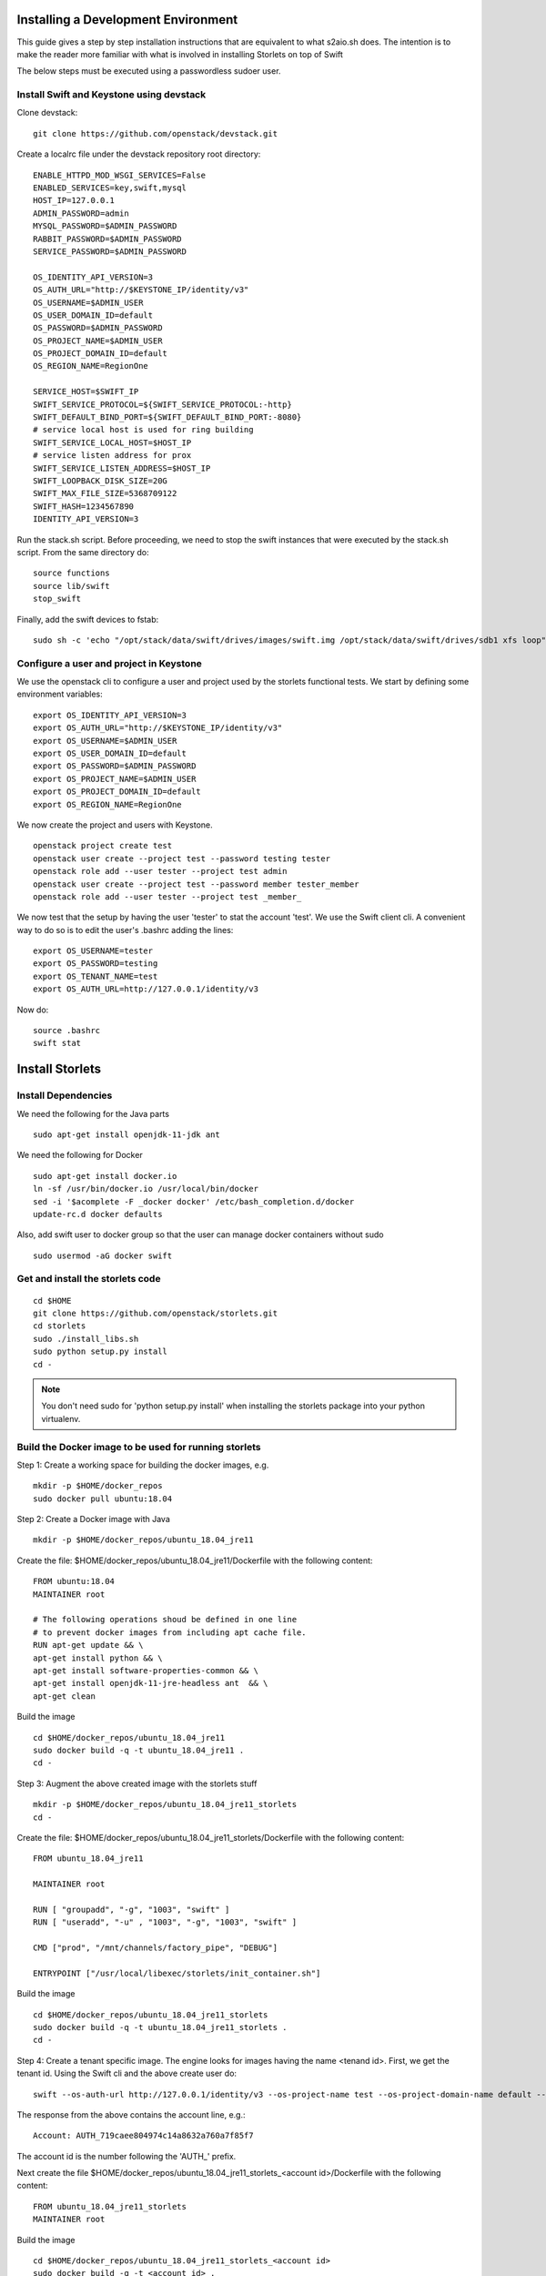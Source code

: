 Installing a Development Environment
====================================
This guide gives a step by step installation instructions that are equivalent
to what s2aio.sh does. The intention is to make the reader more familiar with
what is involved in installing Storlets on top of Swift

The below steps must be executed using a passwordless sudoer user.

Install Swift and Keystone using devstack
-----------------------------------------

Clone devstack:

::

    git clone https://github.com/openstack/devstack.git

Create a localrc file under the devstack repository root directory:

::

    ENABLE_HTTPD_MOD_WSGI_SERVICES=False
    ENABLED_SERVICES=key,swift,mysql
    HOST_IP=127.0.0.1
    ADMIN_PASSWORD=admin
    MYSQL_PASSWORD=$ADMIN_PASSWORD
    RABBIT_PASSWORD=$ADMIN_PASSWORD
    SERVICE_PASSWORD=$ADMIN_PASSWORD

    OS_IDENTITY_API_VERSION=3
    OS_AUTH_URL="http://$KEYSTONE_IP/identity/v3"
    OS_USERNAME=$ADMIN_USER
    OS_USER_DOMAIN_ID=default
    OS_PASSWORD=$ADMIN_PASSWORD
    OS_PROJECT_NAME=$ADMIN_USER
    OS_PROJECT_DOMAIN_ID=default
    OS_REGION_NAME=RegionOne

    SERVICE_HOST=$SWIFT_IP
    SWIFT_SERVICE_PROTOCOL=${SWIFT_SERVICE_PROTOCOL:-http}
    SWIFT_DEFAULT_BIND_PORT=${SWIFT_DEFAULT_BIND_PORT:-8080}
    # service local host is used for ring building
    SWIFT_SERVICE_LOCAL_HOST=$HOST_IP
    # service listen address for prox
    SWIFT_SERVICE_LISTEN_ADDRESS=$HOST_IP
    SWIFT_LOOPBACK_DISK_SIZE=20G
    SWIFT_MAX_FILE_SIZE=5368709122
    SWIFT_HASH=1234567890
    IDENTITY_API_VERSION=3

Run the stack.sh script.
Before proceeding, we need to stop the
swift instances that were executed by the
stack.sh script. From the same directory do:

::

    source functions
    source lib/swift
    stop_swift

Finally, add the swift devices to fstab:

::

    sudo sh -c 'echo "/opt/stack/data/swift/drives/images/swift.img /opt/stack/data/swift/drives/sdb1 xfs loop" >> /etc/fstab'

Configure a user and project in Keystone
----------------------------------------

We use the openstack cli to configure a user and project
used by the storlets functional tests. We start by
defining some environment variables:

::

    export OS_IDENTITY_API_VERSION=3
    export OS_AUTH_URL="http://$KEYSTONE_IP/identity/v3"
    export OS_USERNAME=$ADMIN_USER
    export OS_USER_DOMAIN_ID=default
    export OS_PASSWORD=$ADMIN_PASSWORD
    export OS_PROJECT_NAME=$ADMIN_USER
    export OS_PROJECT_DOMAIN_ID=default
    export OS_REGION_NAME=RegionOne

We now create the project and users with Keystone.

::

    openstack project create test
    openstack user create --project test --password testing tester
    openstack role add --user tester --project test admin
    openstack user create --project test --password member tester_member
    openstack role add --user tester --project test _member_

We now test that the setup by having the user 'tester' to stat the account 'test'. We use the Swift client cli.
A convenient way to do so is to edit the user's .bashrc adding the lines:

::

    export OS_USERNAME=tester
    export OS_PASSWORD=testing
    export OS_TENANT_NAME=test
    export OS_AUTH_URL=http://127.0.0.1/identity/v3

Now do:

::

    source .bashrc
    swift stat

Install Storlets
================

Install Dependencies
--------------------
We need the following for the Java parts

::

    sudo apt-get install openjdk-11-jdk ant

We need the following for Docker

::

    sudo apt-get install docker.io
    ln -sf /usr/bin/docker.io /usr/local/bin/docker
    sed -i '$acomplete -F _docker docker' /etc/bash_completion.d/docker
    update-rc.d docker defaults

Also, add swift user to docker group so that the user can manage docker
containers without sudo

::

    sudo usermod -aG docker swift


Get and install the storlets code
---------------------------------

::

    cd $HOME
    git clone https://github.com/openstack/storlets.git
    cd storlets
    sudo ./install_libs.sh
    sudo python setup.py install
    cd -

.. note:: You don't need sudo for 'python setup.py install' when installing the storlets package into your python virtualenv.

Build the Docker image to be used for running storlets
------------------------------------------------------
Step 1: Create a working space for building the docker images, e.g.

::

    mkdir -p $HOME/docker_repos
    sudo docker pull ubuntu:18.04

Step 2: Create a Docker image with Java

::

    mkdir -p $HOME/docker_repos/ubuntu_18.04_jre11

Create the file: $HOME/docker_repos/ubuntu_18.04_jre11/Dockerfile
with the following content:

::

    FROM ubuntu:18.04
    MAINTAINER root

    # The following operations shoud be defined in one line
    # to prevent docker images from including apt cache file.
    RUN apt-get update && \
    apt-get install python && \
    apt-get install software-properties-common && \
    apt-get install openjdk-11-jre-headless ant  && \
    apt-get clean

Build the image

::

    cd $HOME/docker_repos/ubuntu_18.04_jre11
    sudo docker build -q -t ubuntu_18.04_jre11 .
    cd -


Step 3: Augment the above created image with the storlets stuff

::

    mkdir -p $HOME/docker_repos/ubuntu_18.04_jre11_storlets
    cd -

Create the file: $HOME/docker_repos/ubuntu_18.04_jre11_storlets/Dockerfile
with the following content:

::

    FROM ubuntu_18.04_jre11

    MAINTAINER root

    RUN [ "groupadd", "-g", "1003", "swift" ]
    RUN [ "useradd", "-u" , "1003", "-g", "1003", "swift" ]

    CMD ["prod", "/mnt/channels/factory_pipe", "DEBUG"]

    ENTRYPOINT ["/usr/local/libexec/storlets/init_container.sh"]

Build the image

::

    cd $HOME/docker_repos/ubuntu_18.04_jre11_storlets
    sudo docker build -q -t ubuntu_18.04_jre11_storlets .
    cd -

Step 4: Create a tenant specific image. The engine looks for images
having the name <tenand id>.
First, we get the tenant id. Using the Swift cli and the above create user do:

::

    swift --os-auth-url http://127.0.0.1/identity/v3 --os-project-name test --os-project-domain-name default --os-username tester --os-password testing stat

The response from the above contains the account line, e.g.:

::

    Account: AUTH_719caee804974c14a8632a760a7f85f7

The account id is the number following the 'AUTH\_' prefix.

Next create the file $HOME/docker_repos/ubuntu_18.04_jre11_storlets_<account id>/Dockerfile
with the following content:

::

    FROM ubuntu_18.04_jre11_storlets
    MAINTAINER root


Build the image

::

    cd $HOME/docker_repos/ubuntu_18.04_jre11_storlets_<account id>
    sudo docker build -q -t <account id> .
    cd -

Create the storlets run time environment
----------------------------------------
Create the run time directory

::

    export STORLETS_HOME=/home/docker_device
    sudo mkdir -p $STORLETS_HOME
    sudo chmod 777 $STORLETS_HOME

The run time directory will be later populated by the middleware with:
 #. storlets - Docker container mapped directories keeping storlet jars
 #. pipe - A Docker container mapped directories holding named pipes shared between the middleware and the containers.
 #. logs - the logs of storlets running inside the docker containers
 #. cache - a local cache for storlet jars

Configure Swift to work with the middleware components
------------------------------------------------------
Step 1: Edit the proxy server config file /etc/swift/proxy-server.conf and
do the following:

 #. Add the storlet_handler to the proxy server pipline just before the slo middleware as shown below:

 ::

    pipeline = catch_errors gatekeeper healthcheck proxy-logging cache container_sync bulk tempurl ratelimit authtoken keystoneauth container-quotas account-quotas storlet_handler slo dlo versioned_writes proxy-logging proxy-server

 #. At the bottom of the file add the following configuration block:

 ::

    [filter:storlet_handler]
    use = egg:storlets#storlet_handler
    storlet_container = storlet
    storlet_dependency = dependency
    storlet_gateway_module = docker
    storlet_gateway_conf = /etc/swift/storlet_docker_gateway.conf
    storlet_execute_on_proxy_only = false
    execution_server = proxy

Step 2: Edit the object server(s) config file(s).
In a SAIO environment these would be:
/etc/swift/object-server/1.conf through /etc/swift/object-server/4.conf
otherwise the file is typically /etc/swift/object-server.conf

 1. Add the storlet_handler to the object server pipline just before the slo object-server as shown below:

 ::

    pipeline = recon storlet_handler object-server

 2. At the bottom of the file add the following configuration block:

 ::

    [filter:storlet_handler]
    use = egg:storlets#storlet_handler
    storlet_container = storlet
    storlet_dependency = dependency
    storlet_gateway_module = docker
    storlet_gateway_conf = /etc/swift/storlet_docker_gateway.conf
    storlet_execute_on_proxy_only = false
    execution_server = object

Step 3: Add the Docker gateway configuration file.
Under /etc/swift create a file named storlet_docker_gateway.conf
with the following content:

::

    [DEFAULT]
    storlet_logcontainer = storletlog
    host_root = /home/docker_device
    cache_dir = /home/docker_device/cache/scopes
    log_dir = /home/docker_device/logs/scopes
    script_dir = /home/docker_device/scripts
    storlets_dir = /home/docker_device/storlets/scopes
    pipes_dir = /home/docker_device/pipes/scopes
    storlet_timeout = 40
    docker_repo =
    restart_linux_container_timeout = 3

Step 4:
Create and edit the file /etc/swift/storlet-proxy-server.conf:

::

    cp /etc/swift/proxy-server.conf /etc/swift/storlet-proxy-server.conf

Change the pipeline in /etc/swift/storlet-proxy-server.conf to be:

::

    pipeline = proxy-logging cache slo proxy-logging proxy-server

Step 5: restart swift

::

    sudo swift-init all restart

Enable the account for storlets
-------------------------------
We use the same test account and tester user created above.
To enable the account for storlets we need to set an appropriate
user metadata on the account and create within the account the
various Swift containers assumed by the engine.

We use the swift cli as follows:

::

  swift post \
  --os-auth-url=http://127.0.0.1/identity/v3 \
  --os-username=tester \
  --os-password=testing \
  --os-project-name=test \
  --os-project-domain-name default \
  --meta "Storlet-Enabled:True"


  swift post \
  --os-auth-url=http://127.0.0.1/identity/v3 \
  --os-username=tester \
  --os-password=testing \
  --os-project-name=test \
  --os-project-domain-name default \
  --read-acl test:tester_member \
  storlet

  swift post \
  --os-auth-url=http://127.0.0.1/identity/v3 \
  --os-username=tester \
  --os-password=testing \
  --os-project-name=test \
  --os-project-domain-name default \
  --read-acl test:tester_member \
  dependency

  swift post \
  --os-auth-url=http://127.0.0.1/identity/v3 \
  --os-username=tester \
  --os-password=testing \
  --os-project-name=test \
  --os-project-domain-name default \
  storletlog

Run the functional tests
------------------------
The functional tests upload various storlets and execute them.
Running the functional tests successfully proves the installation
completed successfully.

The functional tests are designed to run over a clustered installation
(that is not an all in one install). Hence, running the tests require
a cluster connfiguration file.

Step 1: Create the file $HOME/storlets/test.conf with the below
content.

::

    [general]
    region = RegionOne
    storlets_default_project_member_password = member
    storlets_default_project_member_user = tester_member
    storlets_default_project_user_password = testing
    storlets_default_project_user_name = tester
    storlets_default_project_name = test
    keystone_public_url = http://127.0.0.1/identity/v3
    keystone_default_domain = default

Step 2: Run the functional tests

::

    cd $HOME/storlets
    ./.functests dev
